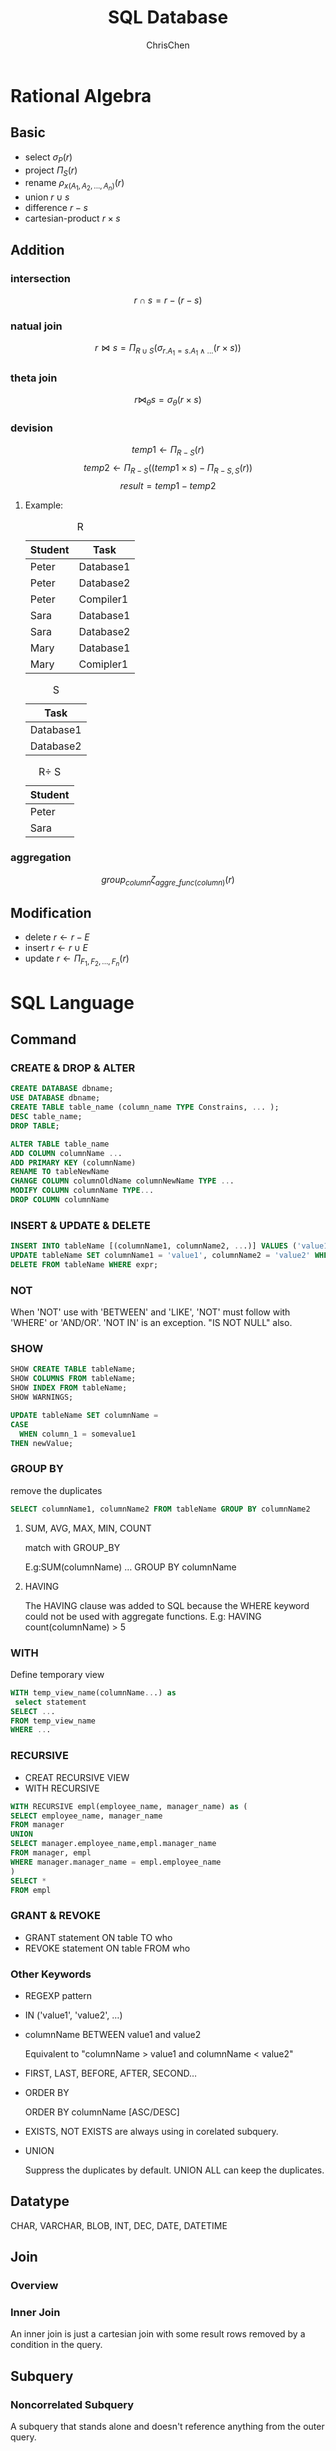 #+TITLE: SQL Database
#+KEYWORDS: database, sql
#+OPTIONS: H:3 toc:2 num:3 ^:nil
#+LaTeX: t
#+LANGUAGE: en-US
#+AUTHOR: ChrisChen
#+EMAIL: ChrisChen3121@gmail.com
#+SELECT_TAGS: export
#+EXCLUDE_TAGS: noexport

* Rational Algebra
** Basic
   - select $\sigma_{P}(r)$
   - project $\Pi_{S}(r)$
   - rename $\rho_{x(A_1,A_2,...,A_n)}(r)$
   - union $r\cup s$
   - difference $r-s$
   - cartesian-product $r\times s$

** Addition
*** intersection
    $$r\cap s = r-(r-s)$$
*** natual join
    $$r\Join s = \Pi_{R\cup S}(\sigma_{r.A_1=s.A_1 \land ...}(r\times s))$$
*** theta join
    $$r\Join_{\theta}s = \sigma_{\theta}(r\times s)$$
*** devision
    $$temp1 \leftarrow \Pi_{R-S}(r)$$
    $$temp2 \leftarrow \Pi_{R-S}((temp1\times s) - \Pi_{R-S,S}(r))$$
    $$result = temp1 - temp2$$
**** Example:
     #+CAPTION: R
     | Student | Task      |
     |---------+-----------|
     | Peter   | Database1 |
     | Peter   | Database2 |
     | Peter   | Compiler1 |
     | Sara    | Database1 |
     | Sara    | Database2 |
     | Mary    | Database1 |
     | Mary    | Comipler1 |


     #+CAPTION: S
     | Task      |
     |-----------|
     | Database1 |
     | Database2 |


     #+CAPTION: R\div S
     | Student |
     |---------|
     | Peter   |
     | Sara    |

*** aggregation
    $$group_{column}\zeta_{aggre\_func(column)}(r)$$
** Modification
   - delete $r\leftarrow r - E$
   - insert $r\leftarrow r\cup E$
   - update $r\leftarrow \Pi_{F_1,F_2,...,F_n}(r)$
* SQL Language
** Command
*** CREATE & DROP & ALTER
    #+BEGIN_SRC sql
    CREATE DATABASE dbname;
    USE DATABASE dbname;
    CREATE TABLE table_name (column_name TYPE Constrains, ... );
    DESC table_name;
    DROP TABLE;

    ALTER TABLE table_name
    ADD COLUMN columnName ...
    ADD PRIMARY KEY (columnName)
    RENAME TO tableNewName
    CHANGE COLUMN columnOldName columnNewName TYPE ...
    MODIFY COLUMN columnName TYPE...
    DROP COLUMN columnName
    #+END_SRC

*** INSERT & UPDATE & DELETE
    #+BEGIN_SRC sql
    INSERT INTO tableName [(columnName1, columnName2, ...)] VALUES ('value1', 'value2', ...);
    UPDATE tableName SET columnName1 = 'value1', columnName2 = 'value2' WHERE expr;
    DELETE FROM tableName WHERE expr;
    #+END_SRC

*** NOT
    When 'NOT' use with 'BETWEEN' and 'LIKE', 'NOT' must follow with 'WHERE' or 'AND/OR'.
    'NOT IN' is an exception. "IS NOT NULL" also.

*** SHOW
    #+BEGIN_SRC sql
    SHOW CREATE TABLE tableName;
    SHOW COLUMNS FROM tableName;
    SHOW INDEX FROM tableName;
    SHOW WARNINGS;
    #+END_SRC
    #+BEGIN_SRC sql
    UPDATE tableName SET columnName =
    CASE
      WHEN column_1 = somevalue1
	THEN newValue;
    #+END_SRC

*** GROUP BY
    remove the duplicates
    #+BEGIN_SRC sql
    SELECT columnName1, columnName2 FROM tableName GROUP BY columnName2
    #+END_SRC

**** SUM, AVG, MAX, MIN, COUNT
     match with GROUP_BY

     E.g:SUM(columnName) ... GROUP BY columnName

**** HAVING
     The HAVING clause was added to SQL because the WHERE keyword could not be used with aggregate functions.
     E.g: HAVING count(columnName) > 5

*** WITH
    Define temporary view
    #+BEGIN_SRC sql
    WITH temp_view_name(columnName...) as
	 select statement
    SELECT ...
    FROM temp_view_name
    WHERE ...
    #+END_SRC

*** RECURSIVE
    - CREAT RECURSIVE VIEW
    - WITH RECURSIVE
    #+BEGIN_SRC sql
    WITH RECURSIVE empl(employee_name, manager_name) as (
    SELECT employee_name, manager_name
    FROM manager
    UNION
    SELECT manager.employee_name,empl.manager_name
    FROM manager, empl
    WHERE manager.manager_name = empl.employee_name
    )
    SELECT *
    FROM empl
    #+END_SRC

*** GRANT & REVOKE
    - GRANT statement ON table TO who
    - REVOKE statement ON table FROM who

*** Other Keywords
    - REGEXP pattern
    - IN ('value1', 'value2', ...)
    - columnName BETWEEN value1 and value2

      Equivalent to "columnName > value1 and columnName < value2"

    - FIRST, LAST, BEFORE, AFTER, SECOND...

    - ORDER BY

      ORDER BY columnName [ASC/DESC]

    - EXISTS, NOT EXISTS are always using in corelated subquery.

    - UNION

      Suppress the duplicates by default. UNION ALL can keep the duplicates.

** Datatype
   CHAR, VARCHAR, BLOB, INT, DEC, DATE, DATETIME
** Join
*** Overview
    #+ATTR_HTML: align="center"
    [[file:../resources/data/sqljoins.png]]
*** Inner Join
    An inner join is just a cartesian join with
    some result rows removed by a condition in the query.

** Subquery
*** Noncorrelated Subquery
    A subquery that stands alone and doesn't reference
    anything from the outer query.

    RDBMS will excute inner first, then excute outer.
*** Correlated Subquery
    A subquery that relies on values returned from
    the outer query.(Slow)

* Design
** Steps
   1. Find *the one thing* need to be described.
   2. List *necessary* information about this thing.(Depends on how to use this table)
   3. Break down the information *into pieces* .

** Schema Pattern
*** One to One
**** When to use
     1. Allow you to write fast queries.
     2. If you have a column containing values you don't yet know.Iso NULL value.
     3. Make data less accessible.
     4. To store a large piece of data, like BLOB.
*** One to Many
*** Many to Many
    use junction table.

** Functional Dependency
*** Definition
    $$\forall t,u \in R\  (t[\bar A]= u[\bar A]) \to (t[\bar B] = u[\bar B])$$
*** Functional Dependency
    If we have a functional dependency $\bar A \to \bar B$

    - Trivial

      $\bar B \subseteq \bar A$ and $\bar A \to \bar A \cup \bar B$ elso.

    - Nontrivial

      $\bar B \nsubseteq \bar A$

    - Completely nontrivial

      $\bar A \cap \bar B = \emptyset$

**** Partial Functional Dependency
     When a non-key column is dependent on some, but not all, of the composite PK.

**** Transitive Functional Dependency
     When any non-key column is dependent on any of the other non-key columns.

*** Rules For FD
    - Splitting rule

      If $\bar A \to B_1, B_2$ , then $\bar A \to B_1\ \bar A \to B_2$

    - Combining rule

      If $\bar A \to B_1\ \bar A \to B_2$, then $\bar A \to B_1, B_2$

    - Transitive rule

      If $\bar A \to \bar B$ and $\bar B \to \bar C$, then $\bar A \to \bar C$

*** Closure of Attributes
    Given relation, FDs, set of attributes $\bar A$,
    Find all B such that $\bar A \to B$.

** Multivalued Dependency
*** Definition
    $$\forall t, u\in R:\ t[\bar A] = u[\bar A]$$ then
    $$\exists v \in R:$$
    $$v[\bar A] = t[\bar A]$$ and
    $$v[\bar B] = t[\bar B]$$ and
    $$v[rest] = u[rest]$$

    MVD says, If two tuples have same value for $\bar A$,
    then we have *every* combination for $\bar B$ value and the rest.
    | tuple | $\bar A$ | $\bar B$   | rest       |
    |-------+----------+------------+------------|
    | t     | $\bar a$ | $\bar b_1$ | $\bar r_1$ |
    | u     | $\bar a$ | $\bar b_2$ | $\bar r_2$ |
    | v     | $\bar a$ | $\bar b_1$ | $\bar r_2$ |
    Note that, there aslo must exist w:
    | w | $\bar a$ | $\bar b_2$ | $\bar r_1$ |

    - Trivial MVDs

      $\bar B\subseteq \bar A$ or $\bar A\cup \bar B = all\ attributes$
      always satisfied MVD.
      E.g. for first case, Consider $\bar{AB} \twoheadrightarrow \bar B$.

    - Nontrivial

      otherwise.

*** Rules For MVD
    MVD is a *tuple-generating* dependency.
    - FD is a MVD
    - Intersection rule

      If $(\bar A\twoheadrightarrow \bar B) \land (\bar A\twoheadrightarrow \bar C)$ ,
      then $\bar A\twoheadrightarrow \bar B\cap \bar C$ .

    - Transitive rule

      If $(\bar A\twoheadrightarrow \bar B) \land (\bar B\twoheadrightarrow \bar C)$ ,
      then $\bar A\twoheadrightarrow \bar C - \bar B$ .

* Normalization
** 1-NF
   Data in your column is atomic if it's been broken
   down into the smallest pieces that you need.

   - Rule 1:
     A column with atomic data can't have several values of
     the same type of data in that column.
     One example obeys the rule 1:
     | food_name | ingredients                  |
     |-----------+------------------------------|
     | bread     | flour, milk, egg, yeast, oil |
     | salad     | lettuce, tomato, cucumber    |

   - Rule 2:
     A table with atomic data can't have multiple columns
     with the same type of data.
     | teacher | student1 | student2 |
     |---------+----------+----------|
     | Ms.Mary | Joe      | Ron      |

** 2-NF
   - Rule 1: Be in 1NF
   - Rule 2: Have no partial functional dependencies.

** 3-NF
   - Rule 1: Be in 2NF
   - Rule 2: Have no transitive dependencies.

** Boyce-Codd Normal Form(BCNF, 3.5-NF)
   FD leads to the BCNF.
   - Definition
     Relation R with FDs is in BCNF if:
     #+BEGIN_VERSE
     For each  nontrivial $\bar A\to B$, $\bar A$ is a key.
     #+END_VERSE
*** Validation Example
    - R(A, B, C, D)
    - FDs: $AC\to D,\ D\to A,\ D\to C,\ D\to B$
    - For every $\bar{left}$ can determine all the attributes.

** 4-NF
   - Definition

     Relation R with MVDs is in 4NF if:
     #+BEGIN_VERSE
     For each nontrivial $\bar A\twoheadrightarrow \bar B$, A is a key.
     4NF is in BCNF.
     #+END_VERSE
* Subclasses
** Complete vs. Incomplete(Partial)
   Complete: Every object is in at least one subclass.
** Overlapping vs. Disjoint(Exclusive)
   Overlapping: One object is in two+ subclasses.
** How to design?
   3 choices:
   1. Subclass relations contain superclass key + specialized attrs
   2. Subclass relations contain all attributes
   3. One relation containing all superclass + subclass attrs

   Best translation may depend on properties:
   - Heavily overlapping -> design 3
   - Disjoint, complete ->design 2

   Examples:
   #+BEGIN_SRC plantuml :file ../resources/data/SubclassExample.png :cmdline -charset UTF-8
     @startuml
     title Subclass Example
     Superclass <|-- Subclass1
     Superclass <|-- Subclass2
     class Superclass{
     k PK
     A
     }

     class Subclass1{
     B
     }

     class Subclass2{
     C
     }
     @enduml
   #+END_SRC

   #+results:
   [[file:../resources/data/SubclassExample.png]]

   1. S(_K_, A), S1(_K_, B), S2(_K_, C)
   2. S(_K_, A), S1(_K_, A, B), S2(_K_, A, C)
   3. S(_K_, A, B, C)
* Constraints
** Motivation
   Constrain allowable database states.(static)

** Syntax
   Major keywords: PK, FK, UNIQUE, CHECK


   - Examples:
     #+BEGIN_SRC sql
       Create ...
       {
	   columnName type CHECK (columnName IN ('value1', 'value2'));
       }

       ADD CONSTRAINT CHECK columnName > 1;

       CHECK 'A' = SUBSTRING(columnName, 1, 1);
     #+END_SRC

** Foreign Key
*** Facts
    1. A FK can have different name than the parent key.
    2. FK values can be NULL.
    3. We can make sure a FK contains a meaningful value by using a *constraint* .
    4. The FK doesn't have to be the primary key of the parent table, but it must be unique.
*** Creation
    #+BEGIN_SRC sql
      CREATE TABLE tableName
      (
	  ...
	  columnName TYPE NOT NULL,
	  [CONSTRAINT constraint_name,]
	  FOREIGN KEY (foreign_key_name)
	  REFERENCES parent_tableName (parent_columnName)
      )
    #+END_SRC
    You can name constraint_name and foreign_key_name whatever you like.

* Triggers
** Motivation
   - To enforce constraints(Dynamic)
   - Move logic from apps into DBMS

** Usage
*** Event-Condition-Action Rules
     When *event* occurs, check *condition*; if true, do *action*.
**** syntax
     #+BEGIN_SRC sql
       CREATE TRIGGER trigger_name
       [BEFORE|AFTER|INSTEAD OF] events
       ,[referencing-variables]
       [For Each Row]
       [when (condition)]
       ,action
     #+END_SRC
**** events
     #+BEGIN_SRC sql
       INSERT ON T
       DELETE ON T
       UPDATE [OF C1,...,Cn] ON T
     #+END_SRC
**** [For Each Row]
     Determines whether the trigger is row-level or statement-level
     - referencing-variables
       #+BEGIN_SRC sql
	 DEPENDS ON [For Each Row]
	 OLD row AS var
	 NEW row AS var
	 OLD table AS var
	 NEW table AS var
       #+END_SRC

     - condition

       In /when/ or /where/ clause depends on the SQL Implementation.

* Indexes
** Usage
   Different between full table scans and immediate location of tuples.
** Underlying Data Structures
   - Balanced trees (B tree, B+ tree)

     When uses ">, <, >=, <=" in query.
   - Hashtable

     When uses "=" in query.
   - skiplist
** SQL Syntax
   #+BEGIN_SRC sql
     CREATE INDEX IndexName ON T(A1,A2...)
     CREATE UNIQUE INDEX ...
     DROP INDEX IndexName
   #+END_SRC
** Downsides
   - Extra space
   - Index creation
   - Index maintenance(Important)

     When updates database, indexes will also be updated.
** Upsides
   Benefits depends on:

   - Data distributions
   - Query vs. update load
   - Size of table(and possibly layout)

** Physical Design Advisors
   - Input (database statistics and workload)
   - Output (recommended indexes)

   #+ATTR_HTML: align="center"
   [[file:../resources/data/QueryOptimizer.png]]

* Transaction
** Motivation
   - Concurrent database access
   - Resilience to system failures
** Properties
   - A(Atomicity)

     Each transaction is "all-or-nothing", never left half done.

   - C(Consistency)

     Can assume all constrants hold when transaction begins.
     Must guarantee all constraints hold when transaction ends.
     Serializability -> constraints always hold

   - I(Isolation)

     Serializability: Execution must be equivalent to some
     sequential(serial) order of all transactions.(e.g. T9, T1, T2, T3, ...)

   - D(Durability)

     If system crashes after transaction commits,
     all effects of transaction remain in database.

** Isolation levels
*** read uncommitted: written by an uncommitted transaction
*** read committed(nonrepeatable reads): an item read multiple times cannot change values
    #+BEGIN_EXAMPLE
     T1:    Update Student Set GPA=(1.1)*GPA

     T2.S1: Select AVG(GPA) From Student
     T2.S2: Select MAX(GPA) From Student
     #+END_EXAMPLE
     T2.S1 may excute before T1, T2.S2 may excute after T1.
     The GPAs in S1 and S2 are different, leads to a nonrepatable reads violation.
**** phantoms
     #+BEGIN_EXAMPLE
     T1:    Insert Into Student [100 new tuples]

     T2.S1: Select AVG(GPA) From Student
     T2.S2: Select MAX(GPA) From Student
     #+END_EXAMPLE
     T2.S1 may excute before T1, T2.S2 may excute after T1.
     [100 new tuples] are known as the phantoms tuples.

*** Repeatable Read
    - some system uses next-key locking to solve the phantom read

*** Serializable
    - solves the phantom read by forcing transactions to be ordered(low performance)
*** Summary
     | levels           | dirty reads | nonrepeatable reads | phantoms | locking reads |
     |------------------+-------------+---------------------+----------+---------------|
     | Read Uncommitted | Y           | Y                   | Y        | N             |
     | Read Committed   | N           | Y                   | Y        | N             |
     | Repeatable Read  | N           | N                   | Y        | N             |
     | Serializable     | N           | N                   | N        | Y             |
* SQLAlchemy
** Core
*** create_engine(..., echo=True)
*** Types
**** Generic
     | SQLAlchemy  | Python             | SQL                         |
     |-------------+--------------------+-----------------------------|
     | BigInteger  | int                | BIGINT                      |
     | Boolean     | bool               | BOOLEAN or SMALLINT         |
     | Date        | datetime.date      | DATE(SQLite: STRING)        |
     | DateTime    | datetime.datetime  | DATETIME(SQLite: STRING)    |
     | Enum        | str                | ENUM or VARCHAR             |
     | Float       | float or Decimal   | FLOAT or REAL               |
     | Integer     | int                | INTEGER                     |
     | Interval    | datetime.timedelta | INTERVAL or DATE from epoch |
     | LargeBinary | byte               | BLOB or BYTEA               |
     | Numeric     | decimal.Decimal    | NUMERIC or DECIMAL          |
     | Unicode     | unicode            | UNICODE or VARCHAR          |
     | Text        | str                | CLOB or TEXT                |
     | Time        | datetime.time      | DATETIME                    |

**** SQL standard
     See module *sqlalchemy.types*. The standard types are in all capital letters.
**** Vendor specific
     See module *sqlalchemy.dialects*

**** User defined

*** Metadata
    Think metadata as a kind of catalog of Table objects with optional
    information about the engine and the connection.
    Read operations on metadata object are *thread-safe*, however,
    table construction is not completely *thread-safe*.

*** Tables
**** Using user-defined Table objects
     Table objects are initialized in SQLAlchemy Core in a supplied *MetaData object* by
     calling the Table constructor with the table name and metadata; any additional argu‐
     ments are assumed to be column objects.

**** Using declarative classes that represent your tables(ORM)
**** Inferring them from the database

*** Columns
     *Column* objects represent each field in the table.
     The columns are constructed by calling Column with a name, type, and then
     arguments that represent any additional SQL constructs and constraints
     #+BEGIN_SRC python
       users = Table('users', metadata,
		     Column('user_id', Integer(), primary_key=True),
		     Column('username', String(15), nullable=False, unique=True),
		     Column('email_address', String(255), nullable=False),
		     Column('phone', String(20), nullable=False),
		     Column('password', String(25), nullable=False),
		     Column('created_on', DateTime(), default=datetime.now),
		     Column('updated_on', DateTime(), default=datetime.now,
			    onupdate=datetime.now))
     #+END_SRC
     - useful arg: primary_key, nullable, unique, default, onupdate

*** Keys and Constraints
    - PrimaryKeyConstraint
    - UniqueConstraint
    - CheckConstraint
    - ForeignKeyConstraint

    #+BEGIN_SRC python
      PrimaryKeyConstraint('user_id', name='user_pk')
      UniqueConstraint('username', name='uix_username')
      CheckConstraint('unit_cost >= 0.00', name='unit_cost_positive')
      ForeignKeyConstraint(['order_id'], ['orders.order_id'])
    #+END_SRC

*** Index
    #+BEGIN_SRC python
      from sqlalchemy import Index
      Index('ix_cookies_cookie_name', 'cookie_name')
      Index('ix_test', mytable.c.cookie_sku, mytable.c.cookie_name)
    #+END_SRC
*** SQL
**** Insert
     - single insert
       #+BEGIN_SRC python
	 ins = cookies.insert().values(
	 # ins = insert(cookies).values( <= the same
	     cookie_name="chocolate chip",
	     cookie_recipe_url="http://some.aweso.me/cookie/recipe.html",
	     cookie_sku="CC01",
	     quantity="12",
	     unit_cost="0.50")
	 print(str(ins)) # print sql statement
	 ins.compile().params # show arguments in sql statement
	 result = connection.execute(ins) # executing the insert statement
	 result.inserted_primary_key
       #+END_SRC
     - multiple inserts
       #+BEGIN_SRC python
       result = connection.execute(ins, inventory_list)
       #+END_SRC

**** Query
     The *select* method expects a list of columns to select;
     however, for convenience, it also accepts *Table* objects
     and selects all the columns on the table.
     #+BEGIN_SRC python
       s = select([cookies])
       rp = connection.execute(s)
       results = rp.fetchall()
     #+END_SRC
***** ResultProxy
      ResultProxy makes handling query results easier by allowing access
      using an index, name, or Column object.
      #+BEGIN_SRC python
	first_row = results[0] # get first row
	first_row[1] # access column by index
	first_row.cookie_name # access column by name
	first_row[cookies.c.cookie_name] # access column by Column object
      #+END_SRC
      - iterating over a ResultProxy
	#+BEGIN_SRC python
	  rp = connection.execute(s)
	  for record in rp:
	      print(record.cookie_name)
	#+END_SRC
      - other methods: /first/, /fetchone/, /scalar/, /keys/

***** Order By
      #+BEGIN_SRC python
	from sqlalchemy import desc
	s = select([cookies.c.cookie_name,
		    cookies.c.quantity]).order_by(desc(cookies.c.quantity)).limit(2)
      #+END_SRC

***** Built-In SQL Functions
      #+BEGIN_SRC python
	s = select([func.sum(cookies.c.quantity)])
      #+END_SRC
      - count
	#+BEGIN_SRC python
	  s1 = select([func.count(cookies.c.cookie_name)])
	  s2 = select([func.count(cookies.c.cookie_name).label('inventory_count')])# rename
	  record1 = connection.execute(s).first()
	  record2 = connection.execute(s).first()

	  print(record1.count_1) # default: <func_name>_<position>
	  print(record2.inventory_count)
	#+END_SRC

***** Filtering
      #+BEGIN_SRC python
	select([cookies]).where(cookies.c.cookie_name == 'chocolate chip')
      #+END_SRC
      - ClauseElements

	between(cleft, cright), concat(col_two), distinct(),
	in_([list]), notin_([list]), is_(None), isnot(None),
	contains(string), endswith(string), like(string),
	startswith(string), ilike(string)

      - use and_, or_, not_ inside *where* clauses

**** Update
     #+BEGIN_SRC python
       from sqlalchemy import update
       u = update(cookies).where(cookies.c.cookie_name == "chocolate chip")
       u = u.values(quantity=(cookies.c.quantity + 120))
       # u = u.values({"quantity": 1, "cookie_name": "bear"}) # multi column update
       result = connection.execute(u)
       print(result.rowcount)
     #+END_SRC

**** Delete
     #+BEGIN_SRC python
       from sqlalchemy import delete
       u = delete(cookies).where(cookies.c.cookie_name == "dark chocolate chip")
       result = connection.execute(u)
       print(result.rowcount)
     #+END_SRC

**** Join
     #+BEGIN_SRC python
       columns = [
	   orders.c.order_id,
	   users.c.username,
	   users.c.phone,
	   cookies.c.cookie_name,
	   line_items.c.quantity,
	   line_items.c.extended_cost,
       ]
       cookiemon_orders = select(columns)
       cookiemon_orders = cookiemon_orders.select_from(
	   orders.join(users).join(line_items).join(cookies)).where(
	       users.c.username == 'cookiemon')
     #+END_SRC

**** Alias
     #+BEGIN_SRC python
       manager = employee_table.alias('mgr')
       # SELECT employee.name
       # FROM employee, employee AS mgr
       # WHERE employee.manager_id = mgr.id AND mgr.name = ?
     #+END_SRC

**** GroupBy
     #+BEGIN_SRC python
       columns = [users.c.username, func.count(orders.c.order_id)]
       all_orders = select(columns)
       all_orders = all_orders.select_from(users.outerjoin(orders))
       all_orders = all_orders.group_by(users.c.username)
     #+END_SRC

**** Raw Queries
     #+BEGIN_SRC python
       from sqlalchemy import text
       result = connection.execute("select * from orders").fetchall()
       stmt = select([users]).where(text("username='cookiemon'"))
       print(connection.execute(stmt).fetchall())
     #+END_SRC
*** Exceptions

    Common exceptions: AttributeError, IntegrityError... in *sqlalchemy.exc* module
*** Transactions
    #+BEGIN_SRC python
      transaction = connection.begin()
      connection.execute(...)
      try:
	  transaction.commit()
      except IntegrityError as error:
	  transaction.rollback()
	  print(error)
    #+END_SRC
*** Reflection
    #+BEGIN_SRC python
      metadata.reflect(bind=engine)
      metadata.tables.keys() # show tables
      table_obj = metadata.tables["table_name"]
    #+END_SRC
** ORM
*** User-defined tables
    The *declarative_base* combines a *metadata* container and
    a *mapper* that maps our class to a database table.

    A proper class for use with the ORM must do four things:

    - Inherit from the =declarative_base= object.
    - Define =__tablename__= , which is the table name to be used in the database.
    - Contain one or more attributes that are Column objects.
    - Ensure one or more attributes make up a primary key.

    #+BEGIN_SRC python
      Base = declarative_base()
      class Cookie(Base):
	  __tablename__ = 'cookies'

	  cookie_id = Column(Integer(), primay_key=True)
	  ...
      Cookie.__table__ # same as the table object using Table(...)
    #+END_SRC

**** Constraints
     use =__table_args__= to specify constraints like *Table constructor* in core section.
     #+BEGIN_SRC python
       class SomeDataClass(Base):
	   __tablename__ = 'somedatatable'
	   __table_args__ = (ForeignKeyConstraint(['id'], ['other_table.id']),
			     CheckConstraint(unit_cost >= 0.00,
					     name='unit_cost_positive'))
     #+END_SRC

**** FK
     #+BEGIN_SRC python
       from sqlalchemy import ForeignKey, Boolean
       from sqlalchemy.orm import relationship, backref
       class Order(Base):
	   __tablename__ = 'orders'
	   order_id = Column(Integer(), primary_key=True)
	   user_id = Column(Integer(), ForeignKey('users.user_id'))
	   shipped = Column(Boolean(), default=False)
	   user = relationship("User", backref=backref('orders', order_by=order_id)) # one(user) to many(orders) relationship
     #+END_SRC
     This relationship also establishes an orders property on
     the User class via the backref keyword argument, which is ordered by /order_id/.

     The *relationship* directive needs a target class for the relationship, and can
     optionally include a back reference to be added to target class.

**** Persistance
     #+BEGIN_SRC python
       Base.metadata.create_all(engine)
     #+END_SRC
*** Relationship
**** one-to-one
     #+BEGIN_SRC python
       class Key(Model):
	   #...
	   lock_id = Column(Integer, ForeignKey('Locks.id'))

       class Lock(Model):
	   #...
	   key = db.relationship('Key', backref='lock', uselist=False) # backref add a lock obj to key
     #+END_SRC

**** one-to-many
     Just change =uselist= to =True= in one-to-one example.

**** many-to-many

*** Session
    The session wraps a database connection via an engine,
    and provides an identity map for objects that you load
    via the session or associate with the session.

    A session also wraps a transaction, and that transaction
    will be open until the session is committed or rolled back.
**** States
     - *Transient*: The instance is not in session, and is not in the database
     - *Pending*: The instance has been added to the session with add(), but hasn’t been flushed or committed.
     - *Persistent*: The object in session has a corresponding record in the database.
     - *Detached*: The instance is no longer connected to the session, but has a record in the database.

**** Init
     #+BEGIN_SRC python
       from sqlalchemy import create_engine
       from sqlalchemy.orm import sessionmaker
       engine = create_engine('sqlite:///:memory:')
       Session = sessionmaker(bind=engine) # generate factory function
       session = Session() # establish the connection
       # or
       with engine.connect() as conn:
	   session = Session(bind=conn)
     #+END_SRC

*** SQL
**** Insert
***** add->commit
      #+BEGIN_SRC python
	cc_cookie = Cookie(...)
	session.add(cc_cookie)
	print(cc_cookie.cookie_id) # None
	session.commit()
	print(cc_cookie.cookie_id) # auto generated no
      #+END_SRC

***** add->flush
      Use *flush* if you are going to do additional work with the objects after inserting them.

      A *flush* is like a *commit*; however, it doesn’t perform a database commit and end the transaction.
      The data objects are still associated with the session.
      #+BEGIN_SRC python
	cookie1 = Cookie(...)
	cookie2 = Cookie(...)
	session.add(cookie1)
	session.add(cookie2)
	session.flush()
	print(cookie1.cookie_id) # some number
      #+END_SRC
      after *flush*, the records in session are changed.

***** bulk_save_objects
      performance benefits:
      - Relationship settings and actions are not respected or triggered.
      - The objects are not connected to the session.
      - Fetching primary keys is not done by default.
      - No events will be triggered.
      #+BEGIN_SRC python
	session.bulk_save_objects([cookie1,cookie2])
	session.commit()
      #+END_SRC
      - after *bulk_save_objects*, the state is *Transient*. use =inspect= to see the object state
      #+BEGIN_SRC python
	from sqlalchemy import inspect
	inspect(cookie1)
	inspect(cookie2)
	for state in ['transient', 'pending', 'persistent', 'detached']:
	    print('{:>10}: {}'.format(state, getattr(insp, state)))
      #+END_SRC

**** Query
     #+BEGIN_SRC python
       cookies = session.query(Cookie).all()
     #+END_SRC
     fetch method: all, first, one, scalar
     #+BEGIN_SRC python
       for cookie in session.query(Cookie):
	   print(cookie)
     #+END_SRC
     The iterable version is more memory efficient.

***** Choose columns
      #+BEGIN_SRC python
	print(session.query(Cookie.cookie_name, Cookie.quantity).first())
      #+END_SRC
***** Ordering
      #+BEGIN_SRC python
	for cookie in session.query(Cookie).order_by(desc(Cookie.quantity)):
	    print('{:3} - {}'.format(cookie.quantity, cookie.cookie_name))
      #+END_SRC
***** Limiting
      #+BEGIN_SRC python
	query = session.query(Cookie).order_by(
	    Cookie.quantity)[:2]  # slices the return list. ineffecient.
	query = session.query(Cookie).order_by(Cookie.quantity).limit(2)
	print([result.cookie_name for result in query])
      #+END_SRC
      This runs the query and slices the returned list. This can
      be very ineffecient with a large result set.
***** Built-in functions
      #+BEGIN_SRC python
	from sqlalchemy import func
	inv_count = session.query(func.sum(Cookie.quantity)).scalar()
	rec_count = session.query(
	    func.count(Cookie.cookie_name).label('inventory_count')).first()  # rename
      #+END_SRC
***** Filtering
      #+BEGIN_SRC python
	record = session.query(Cookie).filter(
	    Cookie.cookie_name == 'chocolate chip').first()
	record = session.query(Cookie).filter_by(cookie_name='chocolate chip').first()
	query = session.query(Cookie).filter(Cookie.cookie_name.like('%chocolate%'))
      #+END_SRC
***** Conjunctions
      #+BEGIN_SRC python
	query = session.query(Cookie).filter(
	    Cookie.quantity > 23, Cookie.unit_cost < 0.40)  # default and conjunctions
	from sqlalchemy import and_, or_, not_
	query = session.query(Cookie).filter(
	    or_(Cookie.quantity.between(10, 50), Cookie.cookie_name.contains('chip')))
      #+END_SRC
**** Update
     #+BEGIN_SRC python
       query = session.query(Cookie)
       cc_cookie = query.filter(Cookie.cookie_name == "chocolate chip").first()

       cc_cookie.quantity = cc_cookie.quantity + 120
       # or
       query.update({Cookie.quantity: Cookie.quantity - 20})

       session.commit()
       print(cc_cookie.quantity)
     #+END_SRC
**** Delete
***** session.delete
      #+BEGIN_SRC python
	query = session.query(Cookie)
	query = query.filter(Cookie.cookie_name == "dark chocolate chip")
	dcc_cookie = query.one()
	session.delete(dcc_cookie)
	session.commit()
      #+END_SRC
***** query.delete
      #+BEGIN_SRC python
	query = session.query(Cookie)
	query = query.filter(Cookie.cookie_name == "molasses")
	query.delete()
      #+END_SRC
**** Join
     #+BEGIN_SRC python
       query = session.query(Order.order_id, User.username, User.phone,
       Cookie.cookie_name, LineItem.quantity,
       LineItem.extended_cost)
       query = query.join(User).join(LineItem).join(Cookie)
       results = query.filter(User.username == 'cookiemon').all()
     #+END_SRC
**** GroupBy
     #+BEGIN_SRC python
       query = session.query(User.username, func.count(Order.order_id))
       query = query.outerjoin(Order).group_by(User.username)
     #+END_SRC
**** Transaction
     Transaction begins after *session.commit()*

*** Exceptions
**** MultipleResultsFound
     This exception occurs when we use the .one() query method, but get more than one result back.
**** DetachedInstanceError
     This exception occurs when we attempt to access an attribute on an instance that
     needs to be loaded from the database, but the instance we are using is not currently
     attached to the database.

*** Reflection
    #+BEGIN_SRC python
      from sqlalchemy.ext.automap import automap_base
      Base = automap_base() # use automap_base instead of declarative_base
      Base.prepare(engine, reflect=True)

      Base.classes.keys() # show ORM classes
      User = Base.classes.User
      Order = Base.classes.User
    #+END_SRC

** Alembic
*** Configuring the Environment
    Use =alembic init migrations= to create a migrations environment.
    #+BEGIN_SRC text
      ├── migrations
      │   ├── env.py
      │   ├── README
      │   ├── script.py.mako
      │   └── versions
      └── alembic.ini
    #+END_SRC
    - set sqlalchemy.url in alembic.ini
    - modify *env.py* to point metadata which is an attribute of the =Base= instance
      #+BEGIN_SRC python
	from app.db import Base
	target_metadata = Base.metadata
      #+END_SRC

*** Building Migrations Manually
    1. =alembic revision -m "rev msg"=: create a migration file in the *alembic/versions/* subfolder
    2. rewrite =upgrade=/=downgrade= method within the migration file
    3. =alembic upgrade head=: upgrade database to the highest alembic migration

*** Autogenerating a Migration
    1. =alembic revision --autogenerate -m "Added some model"=
    2. =alembic upgrade head=

*** Version Control
    - =alembic current= see current revision
    - =alembic history= show history
    - =alembic downgrade revisionID=
    - =alembic stamp revisionID= mark *revisionID* as the current migration level, used to *skip a migration* or *restore a database*

*** Generating SQL
    =alembic upgrade org_revision:target_revision --sql=
